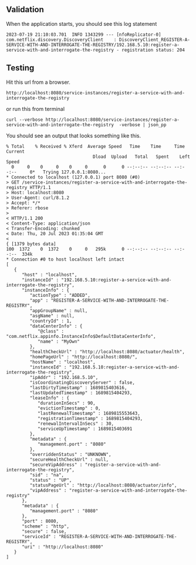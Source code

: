 ** Validation

When the application starts, you should see this log statement
#+begin_src 
2023-07-19 21:10:03.701  INFO 1343299 --- [nfoReplicator-0] com.netflix.discovery.DiscoveryClient    : DiscoveryClient_REGISTER-A-SERVICE-WITH-AND-INTERROGATE-THE-REGISTRY/192.168.5.10:register-a-service-with-and-interrogate-the-registry - registration status: 204  
#+end_src

** Testing

Hit this url from a browser.

~http://localhost:8080/service-instances/register-a-service-with-and-interrogate-the-registry~

or run this from terminal

#+begin_src 
curl --verbose http://localhost:8080/service-instances/register-a-service-with-and-interrogate-the-registry  -verbose | json_pp  
#+end_src


You should see an output that looks something like this.

  #+begin_src 
  % Total    % Received % Xferd  Average Speed   Time    Time     Time  Current
                                   Dload  Upload   Total   Spent    Left  Speed
    0     0    0     0    0     0      0      0 --:--:-- --:--:-- --:--:--     0*   Trying 127.0.0.1:8080...
  * Connected to localhost (127.0.0.1) port 8080 (#0)
  > GET /service-instances/register-a-service-with-and-interrogate-the-registry HTTP/1.1
  > Host: localhost:8080
  > User-Agent: curl/8.1.2
  > Accept: */*
  > Referer: rbose
  > 
  < HTTP/1.1 200 
  < Content-Type: application/json
  < Transfer-Encoding: chunked
  < Date: Thu, 20 Jul 2023 01:35:04 GMT
  < 
  { [1379 bytes data]
  100  1372    0  1372    0     0   295k      0 --:--:-- --:--:-- --:--:--  334k
  * Connection #0 to host localhost left intact
  [
     {
        "host" : "localhost",
        "instanceId" : "192.168.5.10:register-a-service-with-and-interrogate-the-registry",
        "instanceInfo" : {
           "actionType" : "ADDED",
           "app" : "REGISTER-A-SERVICE-WITH-AND-INTERROGATE-THE-REGISTRY",
           "appGroupName" : null,
           "asgName" : null,
           "countryId" : 1,
           "dataCenterInfo" : {
              "@class" : "com.netflix.appinfo.InstanceInfo$DefaultDataCenterInfo",
              "name" : "MyOwn"
           },
           "healthCheckUrl" : "http://localhost:8080/actuator/health",
           "homePageUrl" : "http://localhost:8080/",
           "hostName" : "localhost",
           "instanceId" : "192.168.5.10:register-a-service-with-and-interrogate-the-registry",
           "ipAddr" : "192.168.5.10",
           "isCoordinatingDiscoveryServer" : false,
           "lastDirtyTimestamp" : 1689815403616,
           "lastUpdatedTimestamp" : 1689815404293,
           "leaseInfo" : {
              "durationInSecs" : 90,
              "evictionTimestamp" : 0,
              "lastRenewalTimestamp" : 1689815553643,
              "registrationTimestamp" : 1689815404293,
              "renewalIntervalInSecs" : 30,
              "serviceUpTimestamp" : 1689815403691
           },
           "metadata" : {
              "management.port" : "8080"
           },
           "overriddenStatus" : "UNKNOWN",
           "secureHealthCheckUrl" : null,
           "secureVipAddress" : "register-a-service-with-and-interrogate-the-registry",
           "sid" : "na",
           "status" : "UP",
           "statusPageUrl" : "http://localhost:8080/actuator/info",
           "vipAddress" : "register-a-service-with-and-interrogate-the-registry"
        },
        "metadata" : {
           "management.port" : "8080"
        },
        "port" : 8080,
        "scheme" : "http",
        "secure" : false,
        "serviceId" : "REGISTER-A-SERVICE-WITH-AND-INTERROGATE-THE-REGISTRY",
        "uri" : "http://localhost:8080"
     }
  ]
  #+end_src
